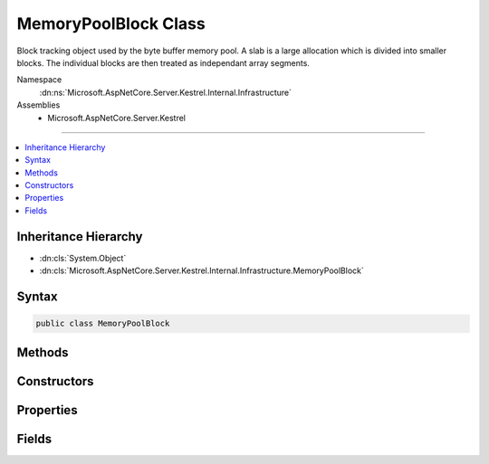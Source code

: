 

MemoryPoolBlock Class
=====================






Block tracking object used by the byte buffer memory pool. A slab is a large allocation which is divided into smaller blocks. The
individual blocks are then treated as independant array segments.


Namespace
    :dn:ns:`Microsoft.AspNetCore.Server.Kestrel.Internal.Infrastructure`
Assemblies
    * Microsoft.AspNetCore.Server.Kestrel

----

.. contents::
   :local:



Inheritance Hierarchy
---------------------


* :dn:cls:`System.Object`
* :dn:cls:`Microsoft.AspNetCore.Server.Kestrel.Internal.Infrastructure.MemoryPoolBlock`








Syntax
------

.. code-block:: csharp

    public class MemoryPoolBlock








.. dn:class:: Microsoft.AspNetCore.Server.Kestrel.Internal.Infrastructure.MemoryPoolBlock
    :hidden:

.. dn:class:: Microsoft.AspNetCore.Server.Kestrel.Internal.Infrastructure.MemoryPoolBlock

Methods
-------

.. dn:class:: Microsoft.AspNetCore.Server.Kestrel.Internal.Infrastructure.MemoryPoolBlock
    :noindex:
    :hidden:

    
    .. dn:method:: Microsoft.AspNetCore.Server.Kestrel.Internal.Infrastructure.MemoryPoolBlock.Finalize()
    
        
    
        
        .. code-block:: csharp
    
            protected void Finalize()
    
    .. dn:method:: Microsoft.AspNetCore.Server.Kestrel.Internal.Infrastructure.MemoryPoolBlock.GetIterator()
    
        
    
        
        acquires a cursor pointing into this block at the Start of "active" byte information
    
        
        :rtype: Microsoft.AspNetCore.Server.Kestrel.Internal.Infrastructure.MemoryPoolIterator
    
        
        .. code-block:: csharp
    
            public MemoryPoolIterator GetIterator()
    
    .. dn:method:: Microsoft.AspNetCore.Server.Kestrel.Internal.Infrastructure.MemoryPoolBlock.Reset()
    
        
    
        
        called when the block is returned to the pool. mutable values are re-assigned to their guaranteed initialized state.
    
        
    
        
        .. code-block:: csharp
    
            public void Reset()
    
    .. dn:method:: Microsoft.AspNetCore.Server.Kestrel.Internal.Infrastructure.MemoryPoolBlock.ToString()
    
        
    
        
        ToString overridden for debugger convenience. This displays the "active" byte information in this block as ASCII characters.
    
        
        :rtype: System.String
    
        
        .. code-block:: csharp
    
            public override string ToString()
    

Constructors
------------

.. dn:class:: Microsoft.AspNetCore.Server.Kestrel.Internal.Infrastructure.MemoryPoolBlock
    :noindex:
    :hidden:

    
    .. dn:constructor:: Microsoft.AspNetCore.Server.Kestrel.Internal.Infrastructure.MemoryPoolBlock.MemoryPoolBlock(System.IntPtr)
    
        
    
        
        This object cannot be instantiated outside of the static Create method
    
        
    
        
        :type dataArrayPtr: System.IntPtr
    
        
        .. code-block:: csharp
    
            protected MemoryPoolBlock(IntPtr dataArrayPtr)
    

Properties
----------

.. dn:class:: Microsoft.AspNetCore.Server.Kestrel.Internal.Infrastructure.MemoryPoolBlock
    :noindex:
    :hidden:

    
    .. dn:property:: Microsoft.AspNetCore.Server.Kestrel.Internal.Infrastructure.MemoryPoolBlock.Array
    
        
    
        
        Convenience accessor
    
        
        :rtype: System.Byte<System.Byte>[]
    
        
        .. code-block:: csharp
    
            public byte[] Array { get; }
    
    .. dn:property:: Microsoft.AspNetCore.Server.Kestrel.Internal.Infrastructure.MemoryPoolBlock.Pool
    
        
    
        
        Back-reference to the memory pool which this block was allocated from. It may only be returned to this pool.
    
        
        :rtype: Microsoft.AspNetCore.Server.Kestrel.Internal.Infrastructure.MemoryPool
    
        
        .. code-block:: csharp
    
            public MemoryPool Pool { get; }
    
    .. dn:property:: Microsoft.AspNetCore.Server.Kestrel.Internal.Infrastructure.MemoryPoolBlock.Slab
    
        
    
        
        Back-reference to the slab from which this block was taken, or null if it is one-time-use memory.
    
        
        :rtype: Microsoft.AspNetCore.Server.Kestrel.Internal.Infrastructure.MemoryPoolSlab
    
        
        .. code-block:: csharp
    
            public MemoryPoolSlab Slab { get; }
    

Fields
------

.. dn:class:: Microsoft.AspNetCore.Server.Kestrel.Internal.Infrastructure.MemoryPoolBlock
    :noindex:
    :hidden:

    
    .. dn:field:: Microsoft.AspNetCore.Server.Kestrel.Internal.Infrastructure.MemoryPoolBlock.Data
    
        
    
        
        The array segment describing the range of memory this block is tracking. The caller which has leased this block may only read and
        modify the memory in this range.
    
        
        :rtype: System.ArraySegment<System.ArraySegment`1>{System.Byte<System.Byte>}
    
        
        .. code-block:: csharp
    
            public ArraySegment<byte> Data
    
    .. dn:field:: Microsoft.AspNetCore.Server.Kestrel.Internal.Infrastructure.MemoryPoolBlock.DataArrayPtr
    
        
    
        
        Native address of the first byte of this block's Data memory. It is null for one-time-use memory, or copied from 
        the Slab's ArrayPtr for a slab-block segment. The byte it points to corresponds to Data.Array[0], and in practice you will always
        use the DataArrayPtr + Start or DataArrayPtr + End, which point to the start of "active" bytes, or point to just after the "active" bytes.
    
        
        :rtype: System.IntPtr
    
        
        .. code-block:: csharp
    
            public readonly IntPtr DataArrayPtr
    
    .. dn:field:: Microsoft.AspNetCore.Server.Kestrel.Internal.Infrastructure.MemoryPoolBlock.End
    
        
    
        
        The End represents the offset into Array where the range of "active" bytes ends. At the point when the block is leased
        the End is guaranteed to be equal to Array.Offset. The value of Start may be assigned anywhere between Data.Offset and
        Data.Offset + Data.Count, and must be equal to or less than End.
    
        
        :rtype: System.Int32
    
        
        .. code-block:: csharp
    
            public volatile int End
    
    .. dn:field:: Microsoft.AspNetCore.Server.Kestrel.Internal.Infrastructure.MemoryPoolBlock.Next
    
        
    
        
        Reference to the next block of data when the overall "active" bytes spans multiple blocks. At the point when the block is
        leased Next is guaranteed to be null. Start, End, and Next are used together in order to create a linked-list of discontiguous 
        working memory. The "active" memory is grown when bytes are copied in, End is increased, and Next is assigned. The "active" 
        memory is shrunk when bytes are consumed, Start is increased, and blocks are returned to the pool.
    
        
        :rtype: Microsoft.AspNetCore.Server.Kestrel.Internal.Infrastructure.MemoryPoolBlock
    
        
        .. code-block:: csharp
    
            public MemoryPoolBlock Next
    
    .. dn:field:: Microsoft.AspNetCore.Server.Kestrel.Internal.Infrastructure.MemoryPoolBlock.Start
    
        
    
        
        The Start represents the offset into Array where the range of "active" bytes begins. At the point when the block is leased
        the Start is guaranteed to be equal to Array.Offset. The value of Start may be assigned anywhere between Data.Offset and
        Data.Offset + Data.Count, and must be equal to or less than End.
    
        
        :rtype: System.Int32
    
        
        .. code-block:: csharp
    
            public int Start
    

